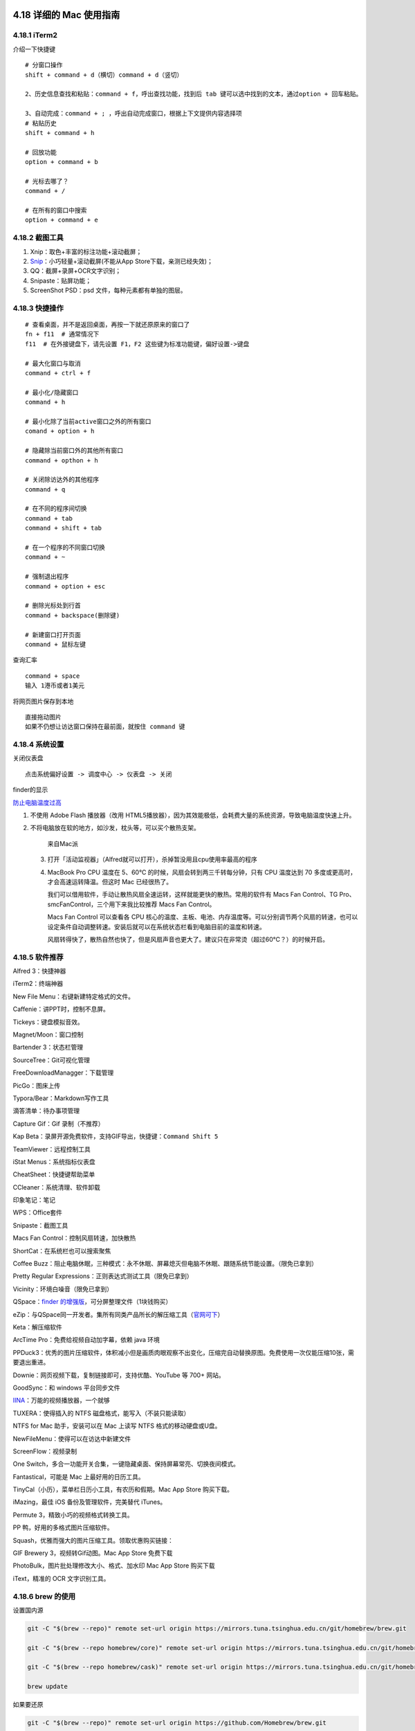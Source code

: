 4.18 详细的 Mac 使用指南
========================

4.18.1 iTerm2
-------------

介绍一下快捷键

::

   # 分窗口操作
   shift + command + d（横切）command + d（竖切） 

   2、历史信息查找和粘贴：command + f，呼出查找功能，找到后 tab 键可以选中找到的文本，通过option + 回车粘贴。 

   3、自动完成：command + ; ，呼出自动完成窗口，根据上下文提供内容选择项 
   # 粘贴历史
   shift + command + h 

   # 回放功能
   option + command + b 

   # 光标去哪了？
   command + / 

   # 在所有的窗口中搜索
   option + command + e 

4.18.2 截图工具
---------------

1. Xnip：取色+丰富的标注功能+滚动截屏；
2. `Snip <https://snip.qq.com/>`__\ ：小巧轻量+滚动截屏(不能从App
   Store下载，亲测已经失效)；
3. QQ：截屏+录屏+OCR文字识别；
4. Snipaste：贴屏功能；
5. ScreenShot PSD：psd 文件，每种元素都有单独的图层。

4.18.3 快捷操作
---------------

::

   # 查看桌面，并不是返回桌面，再按一下就还原原来的窗口了
   fn + f11  # 通常情况下
   f11  # 在外接键盘下，请先设置 F1，F2 这些键为标准功能键，偏好设置->键盘

   # 最大化窗口与取消
   command + ctrl + f

   # 最小化/隐藏窗口
   command + h

   # 最小化除了当前active窗口之外的所有窗口
   comand + option + h

   # 隐藏除当前窗口外的其他所有窗口
   command + opthon + h

   # 关闭除访达外的其他程序
   command + q

   # 在不同的程序间切换
   command + tab
   command + shift + tab

   # 在一个程序的不同窗口切换
   command + ~

   # 强制退出程序
   command + option + esc

   # 删除光标处到行首
   command + backspace(删除键)

   # 新建窗口打开页面
   command + 鼠标左键

查询汇率

::

   command + space
   输入 1港币或者1美元

将网页图片保存到本地

::

   直接拖动图片
   如果不仍想让访达窗口保持在最前面，就按住 command 键

4.18.4 系统设置
---------------

关闭仪表盘

::

   点击系统偏好设置 -> 调度中心 -> 仪表盘 -> 关闭

finder的显示

|image0|

`防止电脑温度过高 <https://mp.weixin.qq.com/s/qKQO616vxADFp1cVtA62Cw>`__

1. 不使用 Adobe Flash 播放器（改用
   HTML5播放器），因为其效能极低，会耗费大量的系统资源，导致电脑温度快速上升。

2. 不将电脑放在软的地方，如沙发，枕头等，可以买个散热支架。

   .. figure:: http://image.python-online.cn/20190810162000.png
      :alt: 来自Mac派

      来自Mac派

   3. 打开「活动监视器」（Alfred就可以打开），杀掉暂没用且cpu使用率最高的程序

      |image1|

   4. MacBook Pro CPU 温度在 5、60℃
      的时候，风扇会转到两三千转每分钟，只有 CPU 温度达到 70
      多度或更高时，才会高速运转降温。但这时 Mac 已经很热了。

      我们可以借用软件，手动让散热风扇全速运转，这样就能更快的散热。常用的软件有
      Macs Fan Control、TG Pro、smcFanControl，三个用下来我比较推荐 Macs
      Fan Control。

      Macs Fan Control 可以查看各 CPU
      核心的温度、主板、电池、内存温度等。可以分别调节两个风扇的转速，也可以设定条件自动调整转速。安装后就可以在系统状态栏看到电脑目前的温度和转速。

      风扇转得快了，散热自然也快了，但是风扇声音也更大了。建议只在非常烫（超过60℃？）的时候开启。

4.18.5 软件推荐
---------------

Alfred 3：快捷神器

iTerm2：终端神器

New File Menu：右键新建特定格式的文件。

Caffenie：讲PPT时，控制不息屏。

Tickeys：键盘模拟音效。

Magnet/Moon：窗口控制

Bartender 3：状态栏管理

SourceTree：Git可视化管理

FreeDownloadManagger：下载管理

PicGo：图床上传

Typora/Bear：Markdown写作工具

滴答清单：待办事项管理

Capture Gif：Gif 录制（不推荐）

Kap Beta：录屏开源免费软件，支持GIF导出，快捷键：\ ``Command Shift 5``

TeamViewer：远程控制工具

iStat Menus：系统指标仪表盘

CheatSheet：快捷键帮助菜单

CCleaner：系统清理、软件卸载

印象笔记：笔记

WPS：Office套件

Snipaste：截图工具

Macs Fan Control：控制风扇转速，加快散热

ShortCat：在系统栏也可以搜索聚焦

Coffee
Buzz：阻止电脑休眠，三种模式：永不休眠、屏幕熄灭但电脑不休眠、跟随系统节能设置。（限免已拿到）

Pretty Regular Expressions：正则表达式测试工具（限免已拿到）

Vicinity：环境白噪音（限免已拿到）

QSpace：\ `finder
的增强版 <https://mp.weixin.qq.com/s/BRBZZfx0bGc8X8WueS37Xg>`__\ ，可分屏整理文件（1块钱购买）

eZip：与QSpace同一开发者。集所有同类产品所长的解压缩工具（\ `官网可下 <https://ezip.awehunt.com/>`__\ ）

Keta：解压缩软件

ArcTime Pro：免费给视频自动加字幕，依赖 java 环境

PPDuck3：优秀的图片压缩软件，体积减小但是画质肉眼观察不出变化，压缩完自动替换原图。免费使用一次仅能压缩10张，需要退出重进。

Downie：网页视频下载，复制链接即可，支持优酷、YouTube 等 700+ 网站。

GoodSync：和 windows 平台同步文件

`IINA <https://iina.io/>`__\ ：万能的视频播放器，一个就够

TUXERA：使得插入的 NTFS 磁盘格式，能写入（不装只能读取）

NTFS for Mac 助手，安装可以在 Mac 上读写 NTFS 格式的移动硬盘或U盘。

NewFileMenu：使得可以在访达中新建文件

ScreenFlow：视频录制

One
Switch，多合一功能开关合集，一键隐藏桌面、保持屏幕常亮、切换夜间模式。

Fantastical，可能是 Mac 上最好用的日历工具。

TinyCal（小历），菜单栏日历小工具，有农历和假期。Mac App Store
购买下载。

iMazing，最佳 iOS 备份及管理软件，完美替代 iTunes。

Permute 3，精致小巧的视频格式转换工具。

PP 鸭，好用的多格式图片压缩软件。

Squash，优雅而强大的图片压缩工具。领取优惠购买链接：

GIF Brewery 3，视频转Gif动图。Mac App Store 免费下载

PhotoBulk，图片批处理修改大小、格式、加水印 Mac App Store 购买下载

iText，精准的 OCR 文字识别工具。

4.18.6 brew 的使用
------------------

设置国内源

.. code:: shell

   git -C "$(brew --repo)" remote set-url origin https://mirrors.tuna.tsinghua.edu.cn/git/homebrew/brew.git

   git -C "$(brew --repo homebrew/core)" remote set-url origin https://mirrors.tuna.tsinghua.edu.cn/git/homebrew/homebrew-core.git

   git -C "$(brew --repo homebrew/cask)" remote set-url origin https://mirrors.tuna.tsinghua.edu.cn/git/homebrew/homebrew-cask.git

   brew update

如果要还原

.. code:: shell

   git -C "$(brew --repo)" remote set-url origin https://github.com/Homebrew/brew.git

   git -C "$(brew --repo homebrew/core)" remote set-url origin https://github.com/Homebrew/homebrew-core.git

   git -C "$(brew --repo homebrew/cask)" remote set-url origin https://github.com/Homebrew/homebrew-cask.git

   brew update

安装docker

.. code:: shell

   brew cask install docker

4.18.7 访达使用技巧
-------------------

详细请看这篇文章（\ `MacOS实用技巧之Finder(访达)的使用 <https://www.jianshu.com/p/3666e6954e8a>`__\ ），非常好的教程。

**跳转技巧**

.. code:: shell

   # 快速打开访达：先打开搜索，再打开个人家目录
   打开搜索：command + option(alt) + space
   关闭标签页：command + shift + h

   # 返回父级文件夹
   command + ↑ 

   # 进入文件夹
   command + ↓

   # 前进 后退
   command + [ 
   comand + ]

   # 快速跳转至第一个文件或最后一个文件
   option + ↑
   option + ↓


   # 打开指定路径（前提访达得是激活状态的窗口）
   # 注意在这里，可以使用 tab 补全
   shift + command + g

**操作文件与文件夹**

\```sh e llsh el # enter 重命名文件夹

选中所有文件，并将这些文件归档入一个新的文件夹
==============================================

右键 -> 用所选项目新建的文件夹（Ctrl+Command+n） -> 回车，重命名

选择
====

点击 -> 拖拽 如果想要取消选中，就 command + 点击

打开最近使用过的文件夹
======================

comand + shift + f

显示/隐藏文件
=============

command + shift + .

查看文件/夹 详情
================

command + i

mac 中拷贝和复制不一样
======================

command + c 拷贝 command + d
复制（会多出一个副本），或者使用鼠标拖动，但是记住要按option command + v
粘贴 command + option + v 称动 ，或者使用鼠标拖动

可以设置搜索的范围
==================

command + f

新建文件夹
==========

command + shift + n

关闭访达标签页，如果是最后一个标签页，则关闭访达
================================================

command + w \``\`

**定制服务(复制文件路径)**

.. code:: shell

   # 复制文件路径，有两种方法
   # 【第一种】：快捷键
   command + option + c
   # 若你使用 alfred ，快捷键会冲突，解决方法：先右键，再 option，选择将 xx 拷贝为路径名称 

   # 第二种：使用服务
   参考 https://sspai.com/post/33422

**在 iTerm2中打开访达**

::

   # 在当前目录打开
   open .

   # 在指定目录打开
   open ~/Code

4.18.8 使用小鹤双拼
-------------------

2018 款的 MBP 系统是 10.13.6
，这个系统支持的双拼是自然码，若想使用小鹤双拼，可以使用如下命令

.. code:: shell

   defaults write com.apple.inputmethod.CoreChineseEngineFramework shuangpinLayout 4

同样的，还有更多的方案，都可以使用命令来修改

.. code:: shell

   全拼：defaults write com.apple.inputmethod.CoreChineseEngineFramework shuangpinLayout 0

   智能 ABC：defaults write com.apple.inputmethod.CoreChineseEngineFramework shuangpinLayout 1

   微软双拼：defaults write com.apple.inputmethod.CoreChineseEngineFramework shuangpinLayout 2

   紫光双拼：defaults write com.apple.inputmethod.CoreChineseEngineFramework shuangpinLayout 3

   小鹤双拼：defaults write com.apple.inputmethod.CoreChineseEngineFramework shuangpinLayout 4

   自然码：defaults write com.apple.inputmethod.CoreChineseEngineFramework shuangpinLayout 5

   拼音加加：defaults write com.apple.inputmethod.CoreChineseEngineFramework shuangpinLayout 6

   搜狗双拼：defaults write com.apple.inputmethod.CoreChineseEngineFramework shuangpinLayout 7

练习的话，可以使用这两个网站：

练习单字：https://api.ihint.me/shuang/

练习文章：https://api.ihint.me/zi/

对应的 github：https://github.com/BlueSky-07/Shuang

参考文章
--------

1. `Mac
   上值得推荐的录屏软件 <https://mp.weixin.qq.com/s/cvS6BLI53JFQY2P3rvg9Xw>`__
2. `Mac
   连显示器或电视需要买什么线？ <https://mp.weixin.qq.com/s/V8A_1GBxtlN2WZrcTsi-YQ>`__
3. `新手如何快速入门 Mac
   的使用？ <https://mp.weixin.qq.com/s/55_R1xJ5fv8F8P9Nin93Ww>`__

--------------

.. figure:: http://image.python-online.cn/image-20200320125724880.png
   :alt: 关注公众号，获取最新干货！

   关注公众号，获取最新干货！

.. |image0| image:: http://image.python-online.cn/20190810161513.png
.. |image1| image:: http://image.python-online.cn/20190810162315.png

